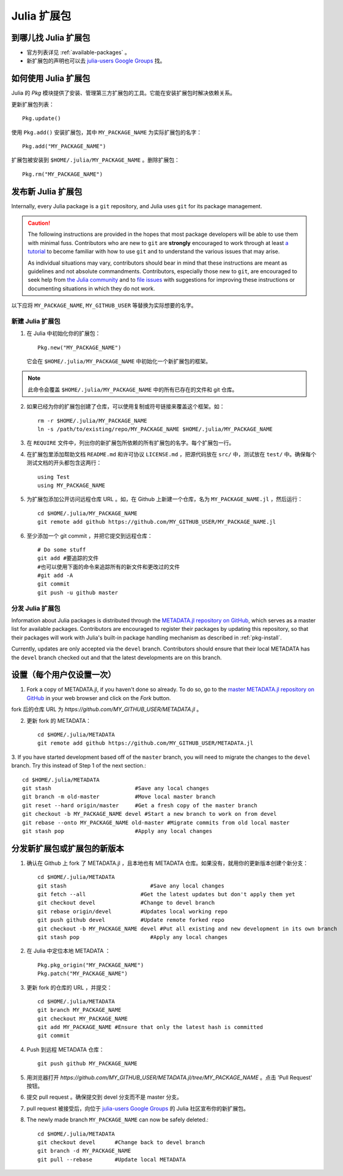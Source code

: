 ============
Julia 扩展包
============

到哪儿找 Julia 扩展包
---------------------

- 官方列表详见 :ref:`available-packages` 。

- 新扩展包的声明也可以去 `julia-users Google Groups <https://groups.google.com/forum/?fromgroups=#!forum/julia-users>`_ 找。

.. _pkg-install:

如何使用 Julia 扩展包
-----------------------

Julia 的 `Pkg` 模块提供了安装、管理第三方扩展包的工具。它能在安装扩展包时解决依赖关系。

更新扩展包列表： ::

    Pkg.update()

使用 ``Pkg.add()`` 安装扩展包，其中 ``MY_PACKAGE_NAME`` 为实际扩展包的名字： ::

   Pkg.add("MY_PACKAGE_NAME")

扩展包被安装到 ``$HOME/.julia/MY_PACKAGE_NAME`` 。删除扩展包： ::

   Pkg.rm("MY_PACKAGE_NAME")



发布新 Julia 扩展包
-------------------

Internally, every Julia package is a ``git`` repository, and Julia uses ``git``
for its package management.

.. caution::
   The following instructions are provided in the hopes that most package
   developers will be able to use them with minimal fuss.
   Contributors who are new to ``git`` are **strongly** encouraged to work
   through at least `a tutorial <http://try.github.io/levels/1/challenges/1>`_ to
   become familiar with how to use ``git`` and to understand the various issues
   that may arise.
   
   As individual situations may vary, contributors should bear in mind that
   these instructions are meant as guidelines and not absolute commandments.
   Contributors, especially those new to ``git``, are encouraged to seek help
   from `the Julia community <http://julialang.org/community>`_ and to
   `file issues <https://github.com/JuliaLang/julia/issues>`_ with suggestions
   for improving these instructions or documenting situations in which they do
   not work.

以下应将 ``MY_PACKAGE_NAME``, ``MY_GITHUB_USER`` 等替换为实际想要的名字。

新建 Julia 扩展包
~~~~~~~~~~~~~~~~~

1. 在 Julia 中初始化你的扩展包： ::

    Pkg.new("MY_PACKAGE_NAME")

   它会在 ``$HOME/.julia/MY_PACKAGE_NAME`` 中初始化一个新扩展包的框架。

.. note::
   此命令会覆盖 ``$HOME/.julia/MY_PACKAGE_NAME`` 中的所有已存在的文件和 git 仓库。

2. 如果已经为你的扩展包创建了仓库，可以使用复制或符号链接来覆盖这个框架。如： ::

    rm -r $HOME/.julia/MY_PACKAGE_NAME
    ln -s /path/to/existing/repo/MY_PACKAGE_NAME $HOME/.julia/MY_PACKAGE_NAME

3. 在 ``REQUIRE`` 文件中，列出你的新扩展包所依赖的所有扩展包的名字。每个扩展包一行。

4. 在扩展包里添加帮助文档 ``README.md`` 和许可协议 ``LICENSE.md`` ，把源代码放在 ``src/`` 中，测试放在 ``test/`` 中。确保每个测试文档的开头都包含这两行： ::

    using Test
    using MY_PACKAGE_NAME

5. 为扩展包添加公开访问远程仓库 URL 。如，在 Github 上新建一个仓库，名为 ``MY_PACKAGE_NAME.jl`` ，然后运行： ::

    cd $HOME/.julia/MY_PACKAGE_NAME
    git remote add github https://github.com/MY_GITHUB_USER/MY_PACKAGE_NAME.jl
 
6. 至少添加一个 git commit ，并把它提交到远程仓库： ::

    # Do some stuff
    git add #要追踪的文件
    #也可以使用下面的命令来追踪所有的新文件和更改过的文件
    #git add -A
    git commit
    git push -u github master

分发 Julia 扩展包
~~~~~~~~~~~~~~~~~

Information about Julia packages is distributed through the
`METADATA.jl repository on GitHub <https://github.com/JuliaLang/METADATA.jl>`_,
which serves as a master list for available packages. Contributors are
encouraged to register their packages by updating this repository, so that their
packages will work with Julia's built-in package handling mechanism as described
in :ref:`pkg-install`.

Currently, updates are only accepted via the ``devel`` branch. Contributors
should ensure that their local METADATA has the ``devel`` branch checked out and
that the latest developments are on this branch.

设置（每个用户仅设置一次）
--------------------------

1. Fork a copy of METADATA.jl, if you haven't done so already.
   To do so, go to the `master METADATA.jl repository on GitHub <https://github.com/JuliaLang/METADATA.jl>`_
   in your web browser and click on the `Fork` button.

.. image:: ../images/github_metadata_fork.png

fork 后的仓库 URL 为 `https://github.com/MY_GITHUB_USER/METADATA.jl` 。

2. 更新 fork 的 METADATA： ::

    cd $HOME/.julia/METADATA
    git remote add github https://github.com/MY_GITHUB_USER/METADATA.jl

3. If you have started development based off of the ``master`` branch, you will
need to migrate the changes to the ``devel`` branch. Try this instead of Step 1
of the next section.::

    cd $HOME/.julia/METADATA
    git stash                          #Save any local changes
    git branch -m old-master           #Move local master branch 
    git reset --hard origin/master     #Get a fresh copy of the master branch
    git checkout -b MY_PACKAGE_NAME devel #Start a new branch to work on from devel
    git rebase --onto MY_PACKAGE_NAME old-master #Migrate commits from old local master
    git stash pop                      #Apply any local changes


分发新扩展包或扩展包的新版本
----------------------------
1. 确认在 Github 上 fork 了 METADATA.jl ，且本地也有 METADATA 仓库。如果没有，就用你的更新版本创建个新分支： ::

    cd $HOME/.julia/METADATA
    git stash                          #Save any local changes
    git fetch --all                 #Get the latest updates but don't apply them yet
    git checkout devel              #Change to devel branch
    git rebase origin/devel         #Updates local working repo
    git push github devel           #Update remote forked repo
    git checkout -b MY_PACKAGE_NAME devel #Put all existing and new development in its own branch
    git stash pop                      #Apply any local changes

2. 在 Julia 中定位本地 METADATA ： ::

    Pkg.pkg_origin("MY_PACKAGE_NAME")
    Pkg.patch("MY_PACKAGE_NAME")

3. 更新 fork 的仓库的 URL ，并提交： ::

    cd $HOME/.julia/METADATA
    git branch MY_PACKAGE_NAME
    git checkout MY_PACKAGE_NAME
    git add MY_PACKAGE_NAME #Ensure that only the latest hash is committed
    git commit

4. Push 到远程 METADATA 仓库： ::

    git push github MY_PACKAGE_NAME

5. 用浏览器打开 `https://github.com/MY_GITHUB_USER/METADATA.jl/tree/MY_PACKAGE_NAME` 。点击 'Pull Request' 按钮。

.. image:: ../images/github_metadata_pullrequest.png

6. 提交 pull request 。确保提交到 devel 分支而不是 master 分支。

.. image:: ../images/github_metadata_develbranch.png

7. pull request 被接受后，向位于 `julia-users Google Groups <https://groups.google.com/forum/?fromgroups=#!forum/julia-users>`_ 的 Julia 社区宣布你的新扩展包。

8. The newly made branch ``MY_PACKAGE_NAME`` can now be safely deleted.::

    cd $HOME/.julia/METADATA
    git checkout devel      #Change back to devel branch
    git branch -d MY_PACKAGE_NAME
    git pull --rebase       #Update local METADATA

